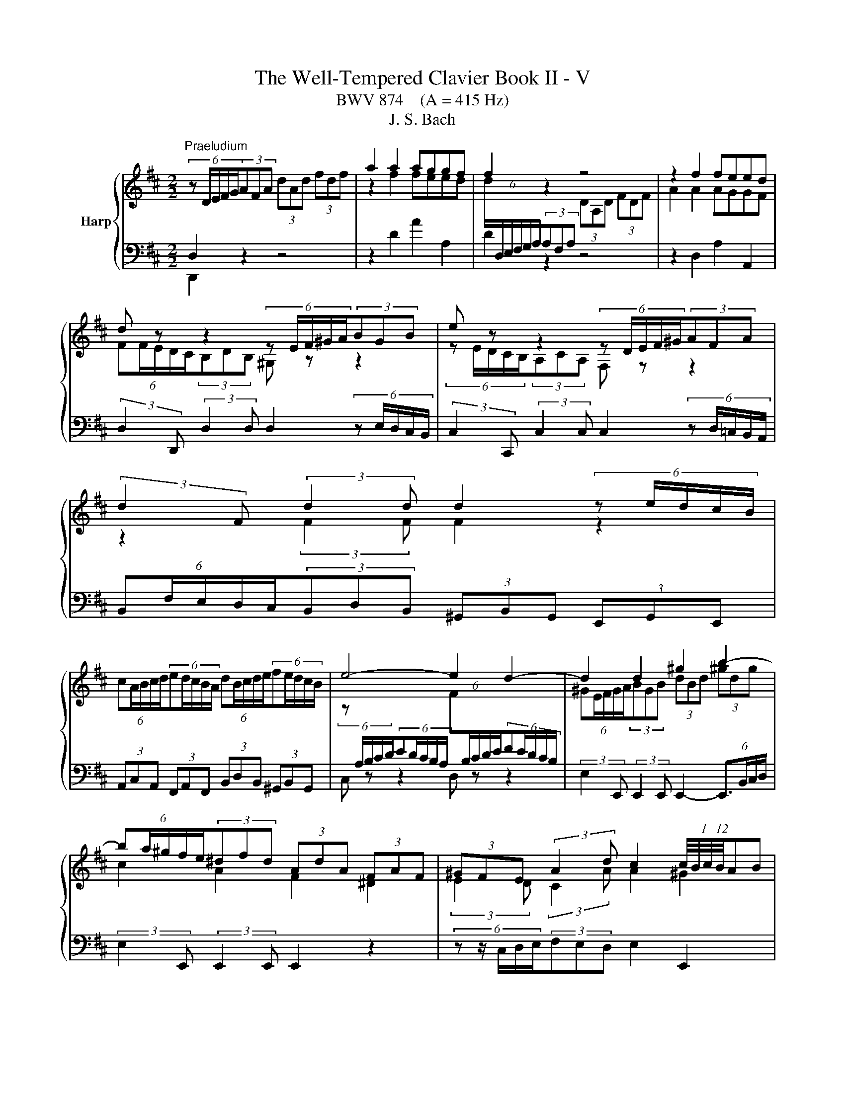 X:1
T:The Well-Tempered Clavier Book II - V
T:BWV 874    (A = 415 Hz)
T:J. S. Bach
%%score { ( 1 4 5 6 ) | ( 2 3 ) }
L:1/8
M:2/2
K:D
V:1 treble nm="Harp"
V:4 treble 
V:5 treble 
V:6 treble 
V:2 bass 
V:3 bass 
V:1
"^Praeludium" (6:4:5z D/E/F/G/(3AFA (3dAd (3fdf | a2 a2 aggf | f2 z2 z4 | z2 f2 feed | %4
 d z z2 (6:4:5z E/F/^G/A/(3BGB | e z z2 (6:4:5z D/E/F/^G/(3AFA | %6
 (3:2:2d2 F (3:2:2d2 d d2 (6:4:5z e/d/c/B/ | %7
 (6:4:5cA/B/c/d/(6:4:5ed/c/B/A/ (6:4:5dB/c/d/e/(6:4:5fe/d/c/B/ | e4- e2 d2- | d2 d2 ^g2 b2- | %10
 (6:4:5ba/^g/f/e/(3^dfd (3AdA (3FAF | (3^GFE (3:2:2A2 d c2 (12:8:6(1:1:4c/4B/4c/4B/4AB | %12
 (6:4:5Ac/B/A/^G/(6:4:5FA/G/F/E/ (3^DFB B2- | (6:4:5BA/^G/F/E/(6:4:5DF/E/D/C/ (3B,D=G G2- | %14
 (6:4:5GF/E/D/C/(6:4:5B,D/C/B,/A,/ (3G,B,E (3CEA | (3:2:2D2 B (3EA^G A4 | %16
 (6:4:5z D/E/F/G/(3AFA (3dAd (3fdf | a2 a2 aggf | f2 z2 z4 | z2 f2 feed | %20
 d z z2 (6:4:5z E/F/^G/A/(3BGB | e z z2 (6:4:5z D/E/F/^G/(3AFA | %22
 (3:2:2d2 F (3:2:2d2 d d2 (6:4:5z e/d/c/B/ | %23
 (6:4:5cA/B/c/d/(6:4:5ed/c/B/A/ (6:4:5dB/c/d/e/(6:4:5fe/d/c/B/ | e4- e2 d2- | d2 d2 ^g2 b2- | %26
 (6:4:5ba/^g/f/e/(3^dfd (3AdA (3FAF | (3^GFE (3:2:2A2 d c2 (12:8:6(1:1:4c/4B/4c/4B/4AB | %28
 (6:4:5Ac/B/A/^G/(6:4:5FA/G/F/E/ (3^DFB B2- | (6:4:5BA/^G/F/E/(6:4:5DF/E/D/C/ (3B,D=G G2- | %30
 (6:4:5GF/E/D/C/(6:4:5B,D/C/B,/A,/ (3G,B,E (3CEA | (3:2:2D2 B (3EA^G A4 | %32
 (6:4:5z e/d/c/B/(3AcA (3EAE (3CEC | (6:4:5z A/B/c/d/(3ece (6:4:6a/e/f/^g/a/g/ (6:4:6a/e/f/g/a/g/ | %34
 (6:4:5a^g/f/e/d/ (6:4:6c/d/e/d/c/B/ (6:4:6B/4A/4B/4A/4B/4A/4(6:4:6B/4A/4B/4A/4B/4A/4 (6:4:6B/4A/4B/4A/4B/4A/4(6:4:6B/4A/4B/4A/4B/4A/4 | %35
 (12:8:7(1:1:2B/4A/4B/A/^G/A/E/ (6:4:6C/D/E/D/C/B,/ (6:4:6B,/4A,/4B,/4A,/4B,/4A,/4(6:4:6B,/4A,/4B,/4A,/4B,/4A,/4 (6:4:6B,/4A,/4B,/4A,/4B,/4A,/4(6:4:6B,/4A,/4B,/4A,/4B,/4A,/4 | %36
 (6:4:6B,/4A,/4B,/4A,/4B,/4A,/4 z z2 (6:4:5z e/d/c/B/(3AeG | F z z2 (6:4:5z a/g/f/e/(3da=c | %38
 B4- (6:4:5Bc/B/^A/B/ c2- | (6:4:5cd/c/B/c/ d2- (6:4:5de/d/c/d/ e2- | %40
 (6:4:5eg/f/e/^d/(3egd (6:4:5eg/f/e/d/(6:4:5ef/e/d/c/ | ^d z z2 f z z2 | %42
 (6:4:6z/ B/c/^d/e/f/ (6:4:6g/f/e/=d/c/B/ (6:4:6e/d/c/B/A/^G/ (6:4:6c/B/A/=G/F/E/ | %43
 (6:4:6F/A/B/c/d/e/ (6:4:6f/e/d/c/B/A/ (6:4:5^G/B/e/d/e- (6:4:5e/^A/c/d/e- | %44
 (6:4:6e/F/^G/^A/B/c/ (6:4:6d/c/B/=A/=G/F/ (6:4:6B/A/G/F/E/D/ (6:4:6G/F/E/D/C/D/ | %45
 (6:4:5^A,g/f/e/d/(3cec (3^AcA (3EAE | D z B2 d2 ^e2 | %47
 (3:2:2f2 e (3:2:2d2 g d2 (12:8:6(1:1:4d/4c/4d/4c/4Bc | (6:4:5Bd/c/B/A/(6:4:5GB/A/G/F/ (3EG=c c2- | %49
 (3:2:2c2 B B2- (3:2:2B2 A A2- | (3:2:2A2 G G2- (3:2:2G2 F- (3FF=c | B2- (3Bcd- (3dBc e2- | %52
 (3ecd g2- (3gfe f2- | (3fed (3ecd (6:4:6d/4c/4d/4c/4d/4c/4(6:4:6d/4c/4d/4c/4d/4c/4 z2 | %54
 _B2 A2 G2 =F2- | (6:4:6F/E/D/C/D/=F/ (6:4:6B/F/E/D/C/B,/ (3C z z z2 | z8 | z2 f2 feed | %58
 (6:4:5dD/E/F/G/(3AFA (3=cAc (3fcf | a2 =c2 cBBA | (6:4:5Bb/a/g/f/(3ege c z z2 | %61
 (6:4:5z a/g/f/e/(3dfd B z z2 | (3z z B (3:2:2B2 B A2 z2 | z2 d2 B2 e2- | %64
 e2 (3:2:2d2 =c (3:2:2B2 A G2- | G2 G2 c2 e2- | (6:4:5ed/c/B/A/(3^GBG (3EGE (3B,DB, | %67
 (3CB,A, (3:2:2D2 G- (6:4:4GF/E/F (3:2:2E2 A | (6:4:6F/A/B/c/d/e/ (6:4:6f/e/d/c/B/A/ (3^GBe e2- | %69
 e2 (6:4:6d/c/B/=A/=G/F/ (3EG=c c2- | c2 (6:4:6B/A/G/F/E/D/ (3CEA (3FAd | (3:2:2G2 e (3Adc d4 | %72
 (6:4:5z e/d/c/B/(3AcA (3EAE (3CEC | (6:4:5z A/B/c/d/(3ece (6:4:6a/e/f/^g/a/g/ (6:4:6a/e/f/g/a/g/ | %74
 (6:4:5a^g/f/e/d/ (6:4:6c/d/e/d/c/B/ (6:4:6B/4A/4B/4A/4B/4A/4(6:4:6B/4A/4B/4A/4B/4A/4 (6:4:6B/4A/4B/4A/4B/4A/4(6:4:6B/4A/4B/4A/4B/4A/4 | %75
 (12:8:7(1:1:2B/4A/4B/A/^G/A/E/ (6:4:6C/D/E/D/C/B,/ (6:4:6B,/4A,/4B,/4A,/4B,/4A,/4(6:4:6B,/4A,/4B,/4A,/4B,/4A,/4 (6:4:6B,/4A,/4B,/4A,/4B,/4A,/4(6:4:6B,/4A,/4B,/4A,/4B,/4A,/4 | %76
 (6:4:6B,/4A,/4B,/4A,/4B,/4A,/4 z z2 (6:4:5z e/d/c/B/(3AeG | F z z2 (6:4:5z a/g/f/e/(3da=c | %78
 B4- (6:4:5Bc/B/^A/B/ c2- | (6:4:5cd/c/B/c/ d2- (6:4:5de/d/c/d/ e2- | %80
 (6:4:5eg/f/e/^d/(3egd (6:4:5eg/f/e/d/(6:4:5ef/e/d/c/ | ^d z z2 f z z2 | %82
 (6:4:6z/ B/c/^d/e/f/ (6:4:6g/f/e/=d/c/B/ (6:4:6e/d/c/B/A/^G/ (6:4:6c/B/A/=G/F/E/ | %83
 (6:4:6F/A/B/c/d/e/ (6:4:6f/e/d/c/B/A/ (6:4:5^G/B/e/d/e- (6:4:5e/^A/c/d/e- | %84
 (6:4:6e/F/^G/^A/B/c/ (6:4:6d/c/B/=A/=G/F/ (6:4:6B/A/G/F/E/D/ (6:4:6G/F/E/D/C/D/ | %85
 (6:4:5^A,g/f/e/d/(3cec (3^AcA (3EAE | D z B2 d2 ^e2 | %87
 (3:2:2f2 e (3:2:2d2 g d2 (12:8:6(1:1:4d/4c/4d/4c/4Bc | (6:4:5Bd/c/B/A/(6:4:5GB/A/G/F/ (3EG=c c2- | %89
 (3:2:2c2 B B2- (3:2:2B2 A A2- | (3:2:2A2 G G2- (3:2:2G2 F- (3FF=c | B2- (3Bcd- (3dBc e2- | %92
 (3ecd g2- (3gfe f2- | (3fed (3ecd (6:4:6d/4c/4d/4c/4d/4c/4(6:4:6d/4c/4d/4c/4d/4c/4 z2 | %94
 _B2 A2 G2 =F2- | (6:4:6F/E/D/C/D/=F/ (6:4:6B/F/E/D/C/B,/ (3C z z z2 | z8 | z2 f2 feed | %98
 (6:4:5dD/E/F/G/(3AFA (3=cAc (3fcf | a2 =c2 cBBA | (6:4:5Bb/a/g/f/(3ege c z z2 | %101
 (6:4:5z a/g/f/e/(3dfd B z z2 | (3z z B (3:2:2B2 B A2 z2 | z2 d2 B2 e2- | %104
 e2 (3:2:2d2 =c (3:2:2B2 A G2- | G2 G2 c2 e2- | (6:4:5ed/c/B/A/(3^GBG (3EGE (3B,DB, | %107
 (3CB,A, (3:2:2D2 G- (6:4:4GF/E/F (3:2:2E2 A | (6:4:6F/A/B/c/d/e/ (6:4:6f/e/d/c/B/A/ (3^GBe e2- | %109
 e2 (6:4:6d/c/B/=A/=G/F/ (3EG=c c2- | c2 (6:4:6B/A/G/F/E/D/ (3CEA (3FAd | %111
 (3:2:2G2 e (3Adc !fermata!d4 | z8 |[M:2/2]"^Fuga" z8 | z8 | z8 | z8 | z ddd G2 B2- | BEAG F4 | %119
 ^G4 A2 z E | AG F2- F2 ED | C2 D2- DB/A/BD | C2 z2 z EAG | F4 z BBB | E2 G2- GCFE | DFBA ^GBed | %126
 c2 z2 z ddd | G2 B2- BEAG | F2 z A d=cBd | g2 fe agfe | d2 cB edcB | AcBA ^GE A2- | A2- A^G A4- | %133
 AFBA G2 z2 | z fff B2 d2- | d^GcB ^A2 Bc | d4- d2 c2- | c4- cB/A/^GF | ^E4- EC F2- | %139
 F2 =F2 ^F2 z a | aa d2 f3 B | ed c2 z Ad=c | B2 z B ed =c2- | c4 B4- | B A2 G- GF/E/ F2 | %145
 G z z2 z ggg | c2 e2- eAd=c | B4- BEAG | F2 c2- cFBA | G4- G3 E | AGFA dcBd | g4- geag | %152
 fg a2- adgf | e4- e2 d=c | B4- BEAG | F2 E2 F^G A2- | A2 ^G2 Aaaa | d2 f2- fBed | c4 =c4- | %159
 cAd=c B4- | B2 A4- A2- | A2 G2- GEAG | F2 E2 !fermata!D4 |] %163
V:2
 D,2 z2 z4 | z2 D2 A2 A,2 | D2 z2 z4 | z2 D,2 A,2 A,,2 | %4
 (3:2:2D,2 D,, (3:2:2D,2 D, D,2 (6:4:5z E,/D,/C,/B,,/ | %5
 (3:2:2C,2 C,, (3:2:2C,2 C, C,2 (6:4:5z D,/=C,/B,,/A,,/ | %6
 (6:4:5B,,F,/E,/D,/C,/(3B,,D,B,, (3^G,,B,,G,, (3E,,G,,E,, | %7
 (3A,,C,A,, (3F,,A,,F,, (3B,,D,B,, (3^G,,B,,G,, | C, z z2 D, z z2 | %9
 (3:2:2E,2 E,, (3:2:2E,,2 E,, E,,2- (6:4:4E,,3/2B,,/C,/D,/ | (3:2:2E,2 E,, (3:2:2E,,2 E,, E,,2 z2 | %11
 (6:4:5z z/ C,/D,/E,/(3F,E,D, E,2 E,,2 | %12
 (3:2:2A,,2 E, (12:8:4(1:1:3A,/4G,/4A,/- A,2- (6:4:5A,B,/A,/^G,/F,/(6:4:5^E,F,/E,/D,/C,/ | %13
 (3:2:2F,2 F,, (12:8:4(1:1:3F,/4E,/4F,/- F,2- (6:4:5F,=G,/F,/E,/D,/(6:4:5C,D,/C,/B,,/A,,/ | %14
 (3:2:2D,2 D,, (12:8:4(1:1:3D,/4C,/4D,/- D,2- (6:4:5D,E,/D,/C,/B,,/(6:4:5A,,B,,/C,/D,/E,/ | %15
 (3F,E,D, (3:2:2E,2 E,, (3A,,C,E, A,2 | D,2 z2 z4 | z2 D2 A2 A,2 | D2 z2 z4 | z2 D,2 A,2 A,,2 | %20
 (3:2:2D,2 D,, (3:2:2D,2 D, D,2 (6:4:5z E,/D,/C,/B,,/ | %21
 (3:2:2C,2 C,, (3:2:2C,2 C, C,2 (6:4:5z D,/=C,/B,,/A,,/ | %22
 (6:4:5B,,F,/E,/D,/C,/(3B,,D,B,, (3^G,,B,,G,, (3E,,G,,E,, | %23
 (3A,,C,A,, (3F,,A,,F,, (3B,,D,B,, (3^G,,B,,G,, | C, z z2 D, z z2 | %25
 (3:2:2E,2 E,, (3:2:2E,,2 E,, E,,2- (6:4:4E,,3/2B,,/C,/D,/ | (3:2:2E,2 E,, (3:2:2E,,2 E,, E,,2 z2 | %27
 (6:4:5z z/ C,/D,/E,/(3F,E,D, E,2 E,,2 | %28
 (3:2:2A,,2 E, (12:8:4(1:1:3A,/4G,/4A,/- A,2- (6:4:5A,B,/A,/^G,/F,/(6:4:5^E,F,/E,/D,/C,/ | %29
 (3:2:2F,2 F,, (12:8:4(1:1:3F,/4E,/4F,/- F,2- (6:4:5F,=G,/F,/E,/D,/(6:4:5C,D,/C,/B,,/A,,/ | %30
 (3:2:2D,2 D,, (12:8:4(1:1:3D,/4C,/4D,/- D,2- (6:4:5D,E,/D,/C,/B,,/(6:4:5A,,B,,/C,/D,/E,/ | %31
 (3F,E,D, (3:2:2E,2 E,, (3A,,C,E, A,2 | A,2 z2 z4 | z2 A,2 A,2 z2 | %34
 (6:4:5z E/D/C/B,/(3A,CA, (3E,A,E, (3C,E,C, | A,,2 [A,,C,]2 [A,,C,]B,,B,,C, | %36
 C, z (3z z A, (6:4:5B,C/B,/A,/B,/(6:4:5B,D/C/B,/C/ | %37
 D z (3z z D, (6:4:5E,F,/E,/D,/F,/(6:4:5E,G,/F,/E,/F,/ | %38
 (6:4:5G,B,/A,/G,/F,/(6:4:5E,G,/F,/E,/D,/ (3C,E,C, (3^A,,C,A,, | %39
 (3D,F,D, (3B,,D,B,, (3E,G,E, (3C,E,C, | (3:2:2F,2 B, (3^A,B,C (3:2:2F,2 B, (3:2:2A,2 B, | %41
 (3:2:2B,,2 E (3^DEF (3:2:2B,2 E (3:2:2D2 E | (6:4:6E,/G,/A,/B,/C/^D/(3EGE (3CEC (3A,CA, | %43
 (6:4:6D,/F,/G,/A,/B,/C/ D2 (3DCB, (6:4:6^A,/C/B,/A,/^G,/F,/ | %44
 (3B,F,D, (6:4:5B,,C,/D,/E,/F,/ (6:4:6G,/A,/B,/A,/G,/F,/ (6:4:6E,/F,/G,/F,/G,/E,/ | %45
 (3:2:2F,2 F,, (3:2:2F,,2 F,, F,,2 (6:4:5z z/ C,/D,/E,/ | (3:2:2F,2 F,, (3:2:2F,,2 F,, F,,2 z2 | %47
 (6:4:5z z/ D,/E,/F,/(3G,F,E, F,2 F,,2 | %48
 (3:2:2B,,2 F, (12:8:4(1:1:3B,/4A,/4B,/- B,2- (6:4:5B,=C/B,/A,/G,/ z2 | %49
 (6:4:6G,/A,/B,/G,/F,/G,/(3C,E,C, (6:4:6F,/G,/A,/F,/E,/F,/(3B,,D,B,, | %50
 (6:4:6E,/F,/G,/E,/D,/E,/(3A,,C,A,, (6:4:6D,/E,/F,/D,/C,/D,/ (6:4:6B,,/=C,/D,/B,,/A,,/B,,/ | %51
 (6:4:6G,,/A,,/B,,/A,,/G,,/F,,/ (6:4:6E,,/F,,/G,,/F,,/E,,/D,,/ A,,2- (6:4:6A,,/B,,/C,/D,/E,/^A,,/ | %52
 B,,2- (6:4:6B,,/A,,/B,,/D,/C,/E,/ D,2- (6:4:6D,/E,/D,/=C,/B,,/A,,/ | %53
 (6:4:6G,,/D,/E,/F,/G,/A,/ _B,2- (6:4:6B,/A,/B,/G,/E,/G,/ (6:4:6A,/G,/A,/=F,/D,/F,/ | %54
 (6:4:6G,/=F,/G,/E,/C,/E,/ (6:4:6F,/E,/F,/D,/B,,/D,/ (6:4:6E,/D,/E,/C,/A,,/C,/ (6:4:6D,/B,,/D,/F,/_B,,/D,/ | %55
 A,,4 A,,2 (6:4:6z/ B,,/A,,/G,,/F,,/E,,/ | D,,2 z2 z4 | z2 D,2 A,2 A,,2 | %58
 D,2 (6:4:5z =C/B,/A,/G,/ (3F,A,F, (3D,F,D, | (3A,,D,A,, (3F,,A,,F,, D,,2 D,2 | %60
 (3:2:2G,,2 D, (12:8:5(1:1:3G,/4F,/4G,/-G,G, G,2 (6:4:5z A,,/G,,/F,,/E,,/ | %61
 (3:2:2F,,2 F, (3:2:2F,2 F, F,2 (6:4:5z G,,/F,,/E,,/D,,/ | %62
 (6:4:5E,,B,/A,/G,/F,/(3E,G,E, (3C,E,C, (3A,,C,A,, | (3D,F,D, (3B,,D,B,, (3E,G,E, (3C,E,C, | %64
 (6:4:5F,D,/E,/F,/G,/(6:4:5A,G,/F,/E,/D,/ (6:4:5G,E,/F,/G,/A,/(6:4:5B,A,/G,/F,/E,/ | %65
 (3:2:2A,2 A,, (3:2:2A,,2 A,, A,,2- A,,(3E,/F,/G,/ | (3:2:2A,2 A,, (3:2:2A,,2 A,, A,,2 z2 | %67
 (6:4:5z z/ F,,/G,,/A,,/(3B,,A,,G,, (3:2:2A,,2 G, (3:2:2A,2 A,, | %68
 (3:2:2D,2 A, D2- (6:4:5DE/D/C/B,/(6:4:5^A,B,/A,/^G,/F,/ | %69
 (3:2:2B,2 B,, B,2- (6:4:5B,=C/B,/A,/G,/(6:4:5F,G,/F,/E,/D,/ | %70
 (3:2:2G,2 G,, G,2- (6:4:5G,A,/G,/F,/E,/(6:4:5D,E,/F,/G,/A,/ | (3B,A,G, (3:2:2A,2 A,, D,,4 | %72
 A,2 z2 z4 | z2 A,2 A,2 z2 | (6:4:5z E/D/C/B,/(3A,CA, (3E,A,E, (3C,E,C, | %75
 A,,2 [A,,C,]2 [A,,C,]B,,B,,C, | C, z (3z z A, (6:4:5B,C/B,/A,/B,/(6:4:5B,D/C/B,/C/ | %77
 D z (3z z D, (6:4:5E,F,/E,/D,/F,/(6:4:5E,G,/F,/E,/F,/ | %78
 (6:4:5G,B,/A,/G,/F,/(6:4:5E,G,/F,/E,/D,/ (3C,E,C, (3^A,,C,A,, | %79
 (3D,F,D, (3B,,D,B,, (3E,G,E, (3C,E,C, | (3:2:2F,2 B, (3^A,B,C (3:2:2F,2 B, (3:2:2A,2 B, | %81
 (3:2:2B,,2 E (3^DEF (3:2:2B,2 E (3:2:2D2 E | (6:4:6E,/G,/A,/B,/C/^D/(3EGE (3CEC (3A,CA, | %83
 (6:4:6D,/F,/G,/A,/B,/C/ D2 (3DCB, (6:4:6^A,/C/B,/A,/^G,/F,/ | %84
 (3B,F,D, (6:4:5B,,C,/D,/E,/F,/ (6:4:6G,/A,/B,/A,/G,/F,/ (6:4:6E,/F,/G,/F,/G,/E,/ | %85
 (3:2:2F,2 F,, (3:2:2F,,2 F,, F,,2 (6:4:5z z/ C,/D,/E,/ | (3:2:2F,2 F,, (3:2:2F,,2 F,, F,,2 z2 | %87
 (6:4:5z z/ D,/E,/F,/(3G,F,E, F,2 F,,2 | %88
 (3:2:2B,,2 F, (12:8:4(1:1:3B,/4A,/4B,/- B,2- (6:4:5B,=C/B,/A,/G,/ z2 | %89
 (6:4:6G,/A,/B,/G,/F,/G,/(3C,E,C, (6:4:6F,/G,/A,/F,/E,/F,/(3B,,D,B,, | %90
 (6:4:6E,/F,/G,/E,/D,/E,/(3A,,C,A,, (6:4:6D,/E,/F,/D,/C,/D,/ (6:4:6B,,/=C,/D,/B,,/A,,/B,,/ | %91
 (6:4:6G,,/A,,/B,,/A,,/G,,/F,,/ (6:4:6E,,/F,,/G,,/F,,/E,,/D,,/ A,,2- (6:4:6A,,/B,,/C,/D,/E,/^A,,/ | %92
 B,,2- (6:4:6B,,/A,,/B,,/D,/C,/E,/ D,2- (6:4:6D,/E,/D,/=C,/B,,/A,,/ | %93
 (6:4:6G,,/D,/E,/F,/G,/A,/ _B,2- (6:4:6B,/A,/B,/G,/E,/G,/ (6:4:6A,/G,/A,/=F,/D,/F,/ | %94
 (6:4:6G,/=F,/G,/E,/C,/E,/ (6:4:6F,/E,/F,/D,/B,,/D,/ (6:4:6E,/D,/E,/C,/A,,/C,/ (6:4:6D,/B,,/D,/F,/_B,,/D,/ | %95
 A,,4 A,,2 (6:4:6z/ B,,/A,,/G,,/F,,/E,,/ | D,,2 z2 z4 | z2 D,2 A,2 A,,2 | %98
 D,2 (6:4:5z =C/B,/A,/G,/ (3F,A,F, (3D,F,D, | (3A,,D,A,, (3F,,A,,F,, D,,2 D,2 | %100
 (3:2:2G,,2 D, (12:8:5(1:1:3G,/4F,/4G,/-G,G, G,2 (6:4:5z A,,/G,,/F,,/E,,/ | %101
 (3:2:2F,,2 F, (3:2:2F,2 F, F,2 (6:4:5z G,,/F,,/E,,/D,,/ | %102
 (6:4:5E,,B,/A,/G,/F,/(3E,G,E, (3C,E,C, (3A,,C,A,, | (3D,F,D, (3B,,D,B,, (3E,G,E, (3C,E,C, | %104
 (6:4:5F,D,/E,/F,/G,/(6:4:5A,G,/F,/E,/D,/ (6:4:5G,E,/F,/G,/A,/(6:4:5B,A,/G,/F,/E,/ | %105
 (3:2:2A,2 A,, (3:2:2A,,2 A,, A,,2- A,,(3E,/F,/G,/ | (3:2:2A,2 A,, (3:2:2A,,2 A,, A,,2 z2 | %107
 (6:4:5z z/ F,,/G,,/A,,/(3B,,A,,G,, (3:2:2A,,2 G, (3:2:2A,2 A,, | %108
 (3:2:2D,2 A, D2- (6:4:5DE/D/C/B,/(6:4:5^A,B,/A,/^G,/F,/ | %109
 (3:2:2B,2 B,, B,2- (6:4:5B,=C/B,/A,/G,/(6:4:5F,G,/F,/E,/D,/ | %110
 (3:2:2G,2 G,, G,2- (6:4:5G,A,/G,/F,/E,/(6:4:5D,E,/F,/G,/A,/ | %111
 (3B,A,G, (3:2:2A,2 A,, !fermata!D,,4 | z8 |[M:2/2] z DDD G,2 B,2- | B,E,A,G, F,2 D,2 | %115
 z F,B,A, ^G,4 | A,2 C2 z A,DC | B,4 z B,ED | C4 z A,DC | B,4 z E,A,G, | F,E, D,2 z D,G,F, | %121
 E,2 D,C, B,,4 | E,4- E,G,F,E, | ^D,4 E,=D, G,2- | G,G,C,D, E,G, F,2- | F,A,^G,F, E,4- | %126
 E,E,A,G, F,E, D,2 | E,F, G,2- G,G,F,E, | D,2 z2 z4 | z E,A,G, F,A,DC | B,2 z2 z B, C2- | %131
 CA,DC B,2 A,^G, | F,2 E,2- E,2 z2 | z B,B,B, E,2 G,2- | G,C,F,E, ^D,^E,/F,/ =F,2 | %135
 z B,^A, C2 EDC | B,4- B,^G,CB, | A,4- A,F,B,A, | ^G,4- G,F,/G,/ A,2 | ^G,F, G,2 F, z z2 | %140
 z4 z D,G,F, | E,2 z A, D=C B,2- | B,A, G,2 z E,A,G, | F,E,D,F, B,A, G,2- | G,A,B,E A,4 | %145
 G,DDD G,2 B,2- | B,E,A,G, F,4- | F,B,,E,D, C,D, E,2- | E,C,F,E, D, z2 F, | B,A, G,2 z4 | z8 | z8 | %152
 z DDD G,2 B,2- | B,E,A,G, F,G, A,2- | A,D,G,F, E,2 z2 | z8 | z B,B,B, E, z z2 | z DDD ^G,2 B,2- | %158
 B,E,A,G, F,3 A, | D=CB,A, G,4- | G,E,A,G, F,4- | F,B,,E,D, C,B,, A,,2 | z D,A,G, F,4 |] %163
V:3
 D,,2 z2 z4 | x8 | x8 | x8 | x8 | x8 | x8 | x8 | x8 | x8 | x8 | x8 | x8 | x8 | x8 | x8 | %16
 D,,2 z2 z4 | x8 | x8 | x8 | x8 | x8 | x8 | x8 | x8 | x8 | x8 | x8 | x8 | x8 | x8 | x8 | %32
 A,,2 z2 z4 | x8 | x8 | x8 | x8 | x8 | x8 | x8 | x8 | x8 | x8 | x8 | x8 | x8 | x8 | x8 | x8 | x8 | %50
 x8 | x8 | x8 | x8 | x8 | x8 | x8 | x8 | x8 | x8 | x8 | x8 | x8 | x8 | x8 | x8 | x8 | x8 | x8 | %69
 x8 | x8 | x8 | A,,2 z2 z4 | x8 | x8 | x8 | x8 | x8 | x8 | x8 | x8 | x8 | x8 | x8 | x8 | x8 | x8 | %87
 x8 | x8 | x8 | x8 | x8 | x8 | x8 | x8 | x8 | x8 | x8 | x8 | x8 | x8 | x8 | x8 | x8 | x8 | x8 | %106
 x8 | x8 | x8 | x8 | x8 | x8 | x8 |[M:2/2] x8 | x8 | x8 | x8 | x8 | z A,A,A, D,2 F,2- | %119
 F,B,,E,D, C,B,, A,,2 | z A,,D,C, B,,A,, G,,2- | G,,F,,B,,A,, ^G,,4 | A,,2 G,,2 F,,4 | B,,8- | %124
 B,,6 ^A,,2 | B,,2 z2 z D,C,B,, | A,,2 z A,, B,,2 z B,, | E,,2 z E, A,,2 z A,, | D,,2 z2 z4 | x8 | %130
 z B,,E,D, C,E,A,^G, | F,E, D,2- D,C,F,E, | D,2 E,2 A,,2 z F,, | B,, z z2 z D,C,B,, | %134
 ^A,,2 z A,, =A,,2 z ^G,, | C,2 z E, F,,F,^G,^A, | B,A,^G,F, ^E,4 | z F,F,F, B,,2 D,2- | %138
 D,^G,,C,B,, A,,3 B,, | C,4 F,,A,A,A, | D,2 F,2- F,B,,E,D, | C,B,, A,,2 z4 | %142
 z B,,E,D, =C,B,, A,,2- | A,,2 B,,2- B,,D,G,F, | E,F,G,E, =C,A,,D,C, | B,,D,G,F, E,4- | %146
 E,D,C,A,, D,=C,B,,A,, | G,,2 ^G,,2 A,,4 | ^A,,4 B,,4- | B,,B,,E,D, C,E,A,G, | F,A,DC B,A,G,F, | %151
 E,D,C,B,, A,,G,,F,,E,, | D,, z z D, E,2 z E, | A,G,F,E, D,E, F,2- | F,B,,E,D, C,B,, A,,2- | %155
 A,,A,A,A, ^D,E, =F,2- | F,B,,E,D, C,A,,D,C, | B,, z z B, B,B, E,2 | G,3 C, F,E, D,2- | %159
 D,2 z D, G,F,E,D, | C,2 z A,, D,=C,B,,A,, | G,,4 A,,4- | A,,4 !fermata!D,,4 |] %163
V:4
 x8 | z2 f2 feed | (6:4:6d/[I:staff +1]D,/E,/F,/G,/A,/(3A,F,A,[I:staff -1] (3DA,D (3FDF | %3
 A2 A2 AGGF | (6:4:5FF/E/D/C/(3B,DB, ^G, z z2 | (6:4:5z E/D/C/B,/(3A,CA, F, z z2 | %6
 z2 (3:2:2F2 F F2 z2 | x8 | %8
 (6:4:5z[I:staff +1] A,/B,/C/D/(6:4:5ED/C/B,/A,/[I:staff -1] (6:4:5F[I:staff +1]B,/C/D/E/(6:4:5FE/D/C/B,/ | %9
[I:staff -1] (6:4:5^GE/F/G/A/(3BGB (3dBd (3^gdg | c2 A2 F2 ^D2 | (3:2:2E2 D (3:2:2C2 A A2 ^G2 | %12
 A z z2 z2 (3z ^G^E | C z z2 z2 (3z EC | A, z z2 z4 | (3:2:2z2 D (3:2:2C2 B, C4 | x8 | z2 f2 feed | %18
 (6:4:6d/[I:staff +1]D,/E,/F,/G,/A,/(3A,F,A,[I:staff -1] (3DA,D (3FDF | A2 A2 AGGF | %20
 (6:4:5FF/E/D/C/(3B,DB, ^G, z z2 | (6:4:5z E/D/C/B,/(3A,CA, F, z z2 | z2 (3:2:2F2 F F2 z2 | x8 | %24
 (6:4:5z[I:staff +1] A,/B,/C/D/(6:4:5ED/C/B,/A,/[I:staff -1] (6:4:5F[I:staff +1]B,/C/D/E/(6:4:5FE/D/C/B,/ | %25
[I:staff -1] (6:4:5^GE/F/G/A/(3BGB (3dBd (3^gdg | c2 A2 F2 ^D2 | (3:2:2E2 D (3:2:2C2 A A2 ^G2 | %28
 A z z2 z2 (3z ^G^E | C z z2 z2 (3z EC | A, z z2 z4 | (3:2:2z2 D (3:2:2C2 B, C4 | x8 | %33
[I:staff +1] A,2[I:staff -1] [CA]2 [CA][DB][DB][Ec] | [Ec] z z2 z4 | z2[I:staff +1] E,2 E,D,D,E, | %36
 (6:4:5E,A,/B,/C/D/[I:staff -1](3ECE =G z z2 | (6:4:5z D/E/F/G/(3AFA =c z z2 | %38
 (3z z A (12:8:9(1:1:4A/4G/4A/4G/4(1:1:4A/4G/4A/4G/4F E2- (3:2:2E2 G | %39
 F2- (3:2:2F2 A G2- (3:2:2G2 B | ^A z z2 c z z2 | %41
 (6:4:5z =c/B/A/^G/(3AcG (6:4:5Ac/B/A/G/(6:4:5AB/A/=G/F/ | G z z2 z4 | %43
 z4 (3:2:4z z (2:2:2z/ =G/ F2- | (6:4:4F/ z/ z z z2 z4 | z2 ^A2 E2 C2- | %46
 (6:4:5CB,/C/D/E/(3FDF (3BFB (3dBd | (3c^Ac B2 B2 A2 | B z z2 z2 (3z AF | %49
 (3:2:2D G2- (6:4:6G/A/G/F/E/D/ (3:2:2C F2- (6:4:6F/G/F/E/D/C/ | %50
 (3:2:2B, E2- (6:4:6E/F/E/D/C/B,/ (3:2:2A, D2- D2- | (6:4:5DG/F/E/E/(3GEF- (3FDE G2- | %52
 (3GEF B2- (3BAG A2- | (3AGF (3GEF E2 (6:4:6=F/E/F/D/A/F/- | (3FEG (3GCD- (3DCE- (3EA,D- | %55
 [B,D] z z2 (6:4:6z/ A,/G,/^F,/[I:staff +1]E,/D,/(3C,[I:staff -1] z z | %56
 (6:4:5z[I:staff +1] D,/E,/F,/G,/(3A,F,A,[I:staff -1] (3DA,D (3FDF | A2 A2 AGGF | F z z2 z4 | %59
 z2 A2 AGGF | G z z2 (6:4:6z/ A,/B,/C/D/E/(3ECE | A z z2 (6:4:6z/ G,/A,/B,/C/D/(3DB,D | %62
 (3:2:2G2 D (3:2:2G2 G G2 (6:4:5z A/G/F/E/ | %63
 (6:4:5FD/E/F/G/(6:4:5AG/F/E/D/ (6:4:5GE/F/G/A/(6:4:5BA/G/F/E/ | (3:2:2A2 G F2- F2 (3:2:2E2 D | %65
 (6:4:5CA,/B,/C/D/(3ECE (3GEG (3cGc | F2 D2 B,2 ^G,2 | %67
 (3:2:2A,2 G, (3:2:2F,2 E (3:2:2C2 D (6:4:4DC/B,/C | D/ z/ z z2 z2 (3z c^A | %69
 (6:4:5F^G/^A/B/c/ d/ z/ z z2 (3z =AF | (6:4:5DE/F/G/A/ B/ z/ z z z/ C/ (3:2:2D2 F | %71
 (3GAB (3:2:2F2 G- (3GAF- F2 | x8 |[I:staff +1] A,2[I:staff -1] [CA]2 [CA][DB][DB][Ec] | %74
 [Ec] z z2 z4 | z2[I:staff +1] E,2 E,D,D,E, | (6:4:5E,A,/B,/C/D/[I:staff -1](3ECE =G z z2 | %77
 (6:4:5z D/E/F/G/(3AFA =c z z2 | %78
 (3z z A (12:8:9(1:1:4A/4G/4A/4G/4(1:1:4A/4G/4A/4G/4F E2- (3:2:2E2 G | %79
 F2- (3:2:2F2 A G2- (3:2:2G2 B | ^A z z2 c z z2 | %81
 (6:4:5z =c/B/A/^G/(3AcG (6:4:5Ac/B/A/G/(6:4:5AB/A/=G/F/ | G z z2 z4 | %83
 z4 (3:2:4z z (2:2:2z/ =G/ F2- | (6:4:4F/ z/ z z z2 z4 | z2 ^A2 E2 C2- | %86
 (6:4:5CB,/C/D/E/(3FDF (3BFB (3dBd | (3c^Ac B2 B2 A2 | B z z2 z2 (3z AF | %89
 (3:2:2D G2- (6:4:6G/A/G/F/E/D/ (3:2:2C F2- (6:4:6F/G/F/E/D/C/ | %90
 (3:2:2B, E2- (6:4:6E/F/E/D/C/B,/ (3:2:2A, D2- D2- | (6:4:5DG/F/E/E/(3GEF- (3FDE G2- | %92
 (3GEF B2- (3BAG A2- | (3AGF (3GEF E2 (6:4:6=F/E/F/D/A/F/- | (3FEG (3GCD- (3DCE- (3EA,D- | %95
 [B,D] z z2 (6:4:6z/ A,/G,/^F,/[I:staff +1]E,/D,/(3C,[I:staff -1] z z | %96
 (6:4:5z[I:staff +1] D,/E,/F,/G,/(3A,F,A,[I:staff -1] (3DA,D (3FDF | A2 A2 AGGF | F z z2 z4 | %99
 z2 A2 AGGF | G z z2 (6:4:6z/ A,/B,/C/D/E/(3ECE | A z z2 (6:4:6z/ G,/A,/B,/C/D/(3DB,D | %102
 (3:2:2G2 D (3:2:2G2 G G2 (6:4:5z A/G/F/E/ | %103
 (6:4:5FD/E/F/G/(6:4:5AG/F/E/D/ (6:4:5GE/F/G/A/(6:4:5BA/G/F/E/ | (3:2:2A2 G F2- F2 (3:2:2E2 D | %105
 (6:4:5CA,/B,/C/D/(3ECE (3GEG (3cGc | F2 D2 B,2 ^G,2 | %107
 (3:2:2A,2 G, (3:2:2F,2 E (3:2:2C2 D (6:4:4DC/B,/C | D/ z/ z z2 z2 (3z c^A | %109
 (6:4:5F^G/^A/B/c/ d/ z/ z z2 (3z =AF | (6:4:5DE/F/G/A/ B/ z/ z z z/ C/ (3:2:2D2 F | %111
 (3GAB (3:2:2F2 G- (3GAF- !fermata!F2 | x8 |[M:2/2] x8 | z4 z AAA | D2 F2- FB,ED | CEAG F2 A2- | %117
 ADGF EF G2- | G2 FE D2 z2 | z2 z B, ED C2- | C2 z A, DC B,2 | A,2[I:staff +1] ^G,F, E,4 | %122
[I:staff -1] z EEE A,2 =C2- | CF,B,A,[I:staff +1] G,[I:staff -1]B,ED | CB,^A,B, CEDC | B,2 z2 z4 | %126
 B,AAA D2 F2- | FB,ED C4 | z A,D=C B,DGF | ED C2 DE F2- | F2 ^G4 AE | A^G F2 E2 DC | B,C D2- DCFE | %133
 ^D2 z2 z B,E=D | C z z2 z BBB | E2 =G2- GCFE | DFBA ^G4- | GCFE D3 C | B,4 B,A,/B,/ CD | %139
 C3 B, A, z z2 | z AAA D z z2 | z EAG F2 z D | GF E2 z2 z F | AGFD GFED | =C2 B,2 E2 D2- | %145
 D z z B BB E2 | G3 C FE D2- | D2 z z ED C2- | C2 z C FE D2- | D2 z B, ED C2- | CCFE DFBA | %151
 GBed c4 | x8 | c2 z E AGFE | D2 CD EDCE- | E D2 C =CB,A,C | DE/=F/ E2- E z z f | ff B2 d3 ^G | %158
 cB A2- AGFE | F4 z DGF | ED C2 z A,D=C | B,3 B, EDCE- | E D2 C[I:staff +1] A,4 |] %163
V:5
 x8 | x8 | x8 | x8 | x8 | x8 | x8 | x8 | x8 | x8 | x8 | x8 | x8 | x8 | x8 | x8 | x8 | x8 | x8 | %19
 x8 | x8 | x8 | x8 | x8 | x8 | x8 | x8 | x8 | x8 | x8 | x8 | x8 | x8 | x8 | x8 | x8 | x8 | x8 | %38
 x8 | x8 | x8 | x8 | x8 | z6 (3:2:2z c2- | (6:4:4c/ z/ z z z2 z4 | x8 | x8 | x8 | x8 | x8 | x8 | %51
 x8 | x8 | x8 | x8 | x8 | x8 | x8 | x8 | x8 | x8 | x8 | x8 | x8 | x8 | x8 | x8 | x8 | x8 | x8 | %70
 x8 | z2 (3z z E (3:2:2z A2 A2 | x8 | x8 | x8 | x8 | x8 | x8 | x8 | x8 | x8 | x8 | x8 | %83
 z6 (3:2:2z c2- | (6:4:4c/ z/ z z z2 z4 | x8 | x8 | x8 | x8 | x8 | x8 | x8 | x8 | x8 | x8 | x8 | %96
 x8 | x8 | x8 | x8 | x8 | x8 | x8 | x8 | x8 | x8 | x8 | x8 | x8 | x8 | x8 | %111
 z2 (3z z E (3:2:2z A2- !fermata!A2 | x8 |[M:2/2] x8 | x8 | x8 | x8 | x8 | x8 | x8 | x8 | x8 | x8 | %123
 x8 | x8 | x8 | x8 | x8 | x8 | x8 | x8 | x8 | x8 | x8 | x8 | x8 | x8 | x8 | x8 | x8 | x8 | x8 | %142
 x8 | x8 | x8 | x8 | x8 | x8 | x8 | x8 | x8 | x8 | x8 | x8 | x8 | x8 | x8 | x8 | x8 | x8 | x8 | %161
 x8 | x8 |] %163
V:6
 x8 | x8 | x8 | x8 | x8 | x8 | x8 | x8 | x8 | x8 | x8 | x8 | x8 | x8 | x8 | x8 | x8 | x8 | x8 | %19
 x8 | x8 | x8 | x8 | x8 | x8 | x8 | x8 | x8 | x8 | x8 | x8 | x8 | x8 | x8 | x8 | x8 | x8 | x8 | %38
 x8 | x8 | x8 | x8 | x8 | x8 | x8 | x8 | x8 | x8 | x8 | x8 | x8 | x8 | x8 | x8 | x8 | x8 | x8 | %57
 x8 | x8 | x8 | x8 | x8 | x8 | x8 | x8 | x8 | x8 | x8 | x8 | x8 | x8 | z6 D2 | x8 | x8 | x8 | x8 | %76
 x8 | x8 | x8 | x8 | x8 | x8 | x8 | x8 | x8 | x8 | x8 | x8 | x8 | x8 | x8 | x8 | x8 | x8 | x8 | %95
 x8 | x8 | x8 | x8 | x8 | x8 | x8 | x8 | x8 | x8 | x8 | x8 | x8 | x8 | x8 | x8 | z6 !fermata!D2 | %112
 x8 |[M:2/2] x8 | x8 | x8 | x8 | x8 | x8 | x8 | x8 | x8 | x8 | x8 | x8 | x8 | x8 | x8 | x8 | x8 | %130
 x8 | x8 | x8 | x8 | x8 | x8 | x8 | x8 | x8 | x8 | x8 | x8 | x8 | x8 | x8 | x8 | x8 | x8 | x8 | %149
 x8 | x8 | x8 | x8 | x8 | x8 | x8 | x8 | x8 | x8 | x8 | x8 | x8 | x8 |] %163

